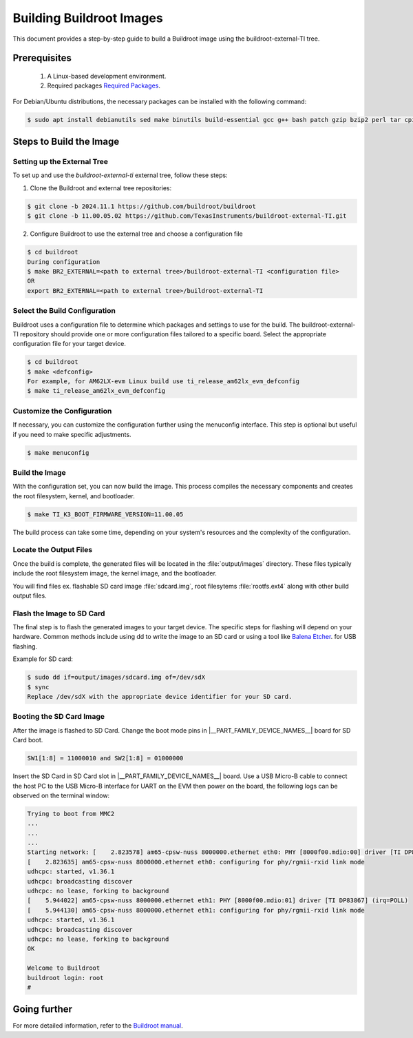 #########################
Building Buildroot Images
#########################

This document provides a step-by-step guide to build a Buildroot image using
the buildroot-external-TI tree.

*************
Prerequisites
*************

    1.  A Linux-based development environment.
    2.  Required packages `Required Packages <https://buildroot.org/downloads/manual/manual.html#requirement>`__.

For Debian/Ubuntu distributions, the necessary packages can be installed with
the following command:

.. code-block:: console

   $ sudo apt install debianutils sed make binutils build-essential gcc g++ bash patch gzip bzip2 perl tar cpio unzip rsync file bc git

************************
Steps to Build the Image
************************

.. _set-up-the-external-tree:

Setting up the External Tree
============================

To set up and use the `buildroot-external-ti` external tree, follow these steps:

1. Clone the Buildroot and external tree repositories:

.. code-block:: console

   $ git clone -b 2024.11.1 https://github.com/buildroot/buildroot
   $ git clone -b 11.00.05.02 https://github.com/TexasInstruments/buildroot-external-TI.git
 
2. Configure Buildroot to use the external tree and choose a configuration file

.. code-block:: console

   $ cd buildroot
   During configuration
   $ make BR2_EXTERNAL=<path to external tree>/buildroot-external-TI <configuration file>
   OR
   export BR2_EXTERNAL=<path to external tree>/buildroot-external-TI

Select the Build Configuration
==============================

Buildroot uses a configuration file to determine which packages and settings to
use for the build. The buildroot-external-TI repository should provide one or more
configuration files tailored to a specific board. Select the appropriate
configuration file for your target device.

.. code-block:: console

   $ cd buildroot
   $ make <defconfig>
   For example, for AM62LX-evm Linux build use ti_release_am62lx_evm_defconfig
   $ make ti_release_am62lx_evm_defconfig

Customize the Configuration
===========================

If necessary, you can customize the configuration further using the menuconfig
interface. This step is optional but useful if you need to make specific adjustments.

.. code-block:: console

   $ make menuconfig

Build the Image
===============

With the configuration set, you can now build the image. This process compiles
the necessary components and creates the root filesystem, kernel, and bootloader.

.. code-block:: console

   $ make TI_K3_BOOT_FIRMWARE_VERSION=11.00.05

The build process can take some time, depending on your system's resources and
the complexity of the configuration.

Locate the Output Files
=======================

Once the build is complete, the generated files will be located in the :file:`output/images`
directory. These files typically include the root filesystem image, the kernel
image, and the bootloader.

You will find files ex. flashable SD card image :file:`sdcard.img`, root filesytems
:file:`rootfs.ext4` along with other build output files.

Flash the Image to SD Card
==========================

The final step is to flash the generated images to your target device. The specific
steps for flashing will depend on your hardware. Common methods include using dd
to write the image to an SD card or using a tool like
`Balena Etcher <https://etcher.balena.io/>`__. for USB flashing.

Example for SD card:

.. code-block:: console

   $ sudo dd if=output/images/sdcard.img of=/dev/sdX
   $ sync
   Replace /dev/sdX with the appropriate device identifier for your SD card.

Booting the SD Card Image
=========================

After the image is flashed to SD Card. Change the boot mode pins in
|__PART_FAMILY_DEVICE_NAMES__| board for SD Card boot.

.. code-block:: console

   SW1[1:8] = 11000010 and SW2[1:8] = 01000000

Insert the SD Card in SD Card slot in |__PART_FAMILY_DEVICE_NAMES__| board. Use a
USB Micro-B cable to connect the host PC to the USB Micro-B interface for UART
on the EVM then power on the board, the following logs can be observed on the
terminal window:

.. code-block:: console

   Trying to boot from MMC2
   ...
   ...
   ...
   Starting network: [    2.823578] am65-cpsw-nuss 8000000.ethernet eth0: PHY [8000f00.mdio:00] driver [TI DP83867] (irq=POLL)
   [    2.823635] am65-cpsw-nuss 8000000.ethernet eth0: configuring for phy/rgmii-rxid link mode
   udhcpc: started, v1.36.1
   udhcpc: broadcasting discover
   udhcpc: no lease, forking to background
   [    5.944022] am65-cpsw-nuss 8000000.ethernet eth1: PHY [8000f00.mdio:01] driver [TI DP83867] (irq=POLL)
   [    5.944130] am65-cpsw-nuss 8000000.ethernet eth1: configuring for phy/rgmii-rxid link mode
   udhcpc: started, v1.36.1
   udhcpc: broadcasting discover
   udhcpc: no lease, forking to background
   OK

   Welcome to Buildroot
   buildroot login: root
   #

*************
Going further
*************

For more detailed information, refer to the `Buildroot manual <https://buildroot.org/downloads/manual/manual.html>`__.
